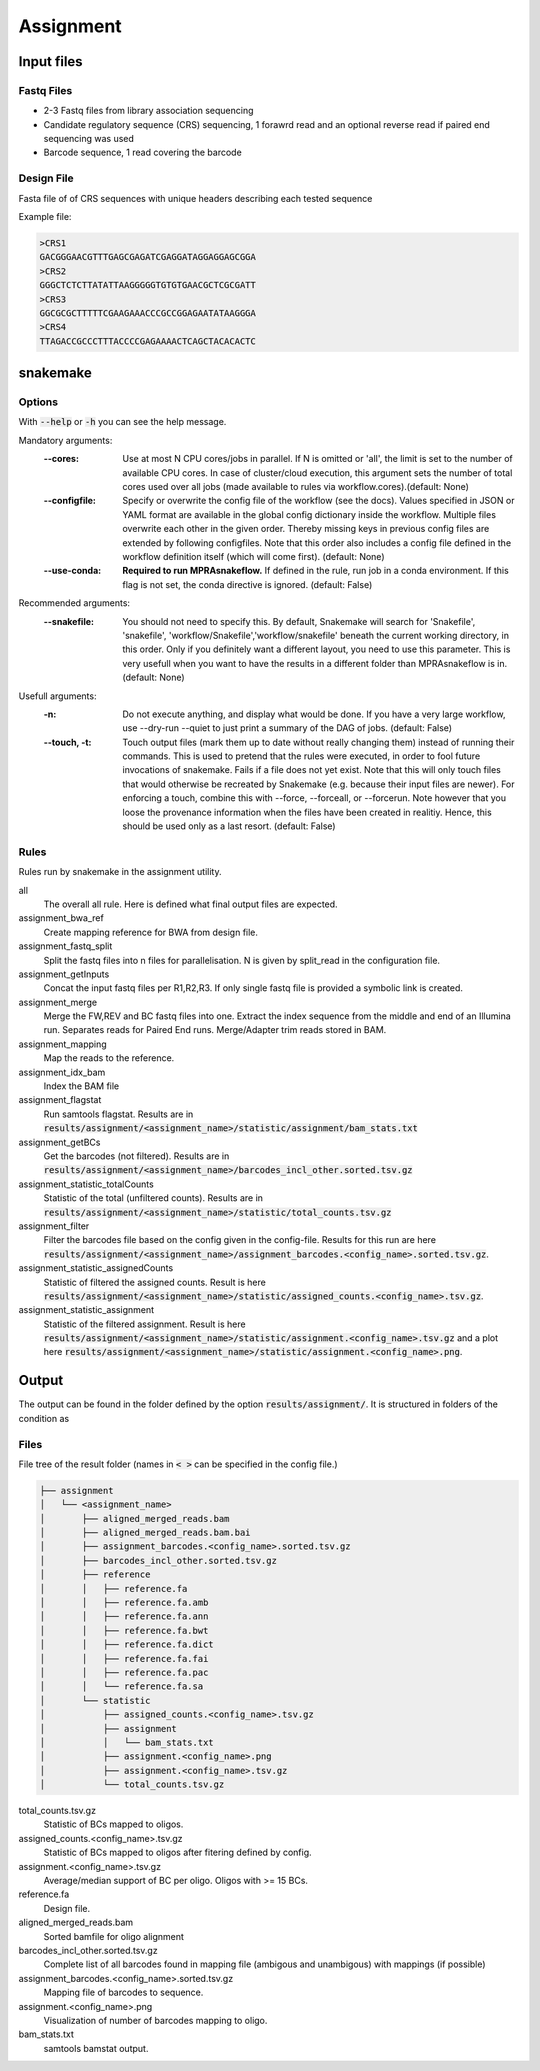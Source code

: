 .. _Assignment:

=====================
Assignment
=====================

.. image:: Association_util.png

Input files
===============

Fastq Files
-----------
- 2-3 Fastq files from library association sequencing
- Candidate regulatory sequence (CRS) sequencing, 1 forawrd read and an optional reverse read if paired end sequencing was used
- Barcode sequence, 1 read covering the barcode

Design File
-----------
Fasta file of of CRS sequences with unique headers describing each tested sequence

Example file:

.. code-block:: text

    >CRS1
    GACGGGAACGTTTGAGCGAGATCGAGGATAGGAGGAGCGGA
    >CRS2
    GGGCTCTCTTATATTAAGGGGGTGTGTGAACGCTCGCGATT
    >CRS3
    GGCGCGCTTTTTCGAAGAAACCCGCCGGAGAATATAAGGGA
    >CRS4
    TTAGACCGCCCTTTACCCCGAGAAAACTCAGCTACACACTC


snakemake
============================
 
Options
---------------

With :code:`--help` or :code:`-h` you can see the help message.

Mandatory arguments:
  :\-\-cores:                 
    Use at most N CPU cores/jobs in parallel. If N is omitted or 'all', the limit is set to the number of available CPU cores. In case of cluster/cloud execution, this argument sets the number of total cores used over all jobs (made available to rules via workflow.cores).(default: None)
  :\-\-configfile:
    Specify or overwrite the config file of the workflow (see the docs). Values specified in JSON or YAML format are available in the global config dictionary inside the workflow. Multiple files overwrite each other in the given order. Thereby missing keys in previous config files are extended by following configfiles. Note that this order also includes a config file defined in the workflow definition itself (which will come first). (default: None)
  :\-\-use-conda:             
    **Required to run MPRAsnakeflow.** If defined in the rule, run job in a conda environment. If this flag is not set, the conda directive is ignored. (default: False)
Recommended arguments:
  :\-\-snakefile:             
    You should not need to specify this. By default, Snakemake will search for 'Snakefile', 'snakefile', 'workflow/Snakefile','workflow/snakefile' beneath the current working directory, in this order. Only if you definitely want a different layout, you need to use this parameter. This is very usefull when you want to have the results in a different folder than MPRAsnakeflow is in. (default: None)
Usefull arguments:
  :-n:                      
    Do not execute anything, and display what would be done. If you have a very large workflow, use --dry-run --quiet to just print a summary of the DAG of jobs. (default: False)
  :\-\-touch, -t:             
    Touch output files (mark them up to date without really changing them) instead of running their commands. This is used to pretend that the rules were executed, in order to fool future invocations of snakemake. Fails if a file does not yet exist. Note that this will only touch files that would otherwise be recreated by Snakemake (e.g. because their input files are newer). For enforcing a touch, combine this with --force, --forceall, or --forcerun. Note however that you loose the provenance information when the files have been created in realitiy. Hence, this should be used only as a last resort. (default: False)

Rules
-------------

Rules run by snakemake in the assignment utility.

all
   The overall all rule. Here is defined what final output files are expected.
assignment_bwa_ref
   Create mapping reference for BWA from design file.
assignment_fastq_split
   Split the fastq files into n files for parallelisation. N is given by split_read in the configuration file.
assignment_getInputs
   Concat the input fastq files per R1,R2,R3. If only single fastq file is provided a symbolic link is created.
assignment_merge
   Merge the FW,REV and BC fastq files into one. Extract the index sequence from the middle and end of an Illumina run. Separates reads for Paired End runs. Merge/Adapter trim reads stored in BAM.
assignment_mapping
   Map the reads to the reference.
assignment_idx_bam
   Index the BAM file
assignment_flagstat
   Run samtools flagstat. Results are in :code:`results/assignment/<assignment_name>/statistic/assignment/bam_stats.txt`
assignment_getBCs
   Get the barcodes (not filtered). Results are in :code:`results/assignment/<assignment_name>/barcodes_incl_other.sorted.tsv.gz`
assignment_statistic_totalCounts
   Statistic of the total (unfiltered counts). Results are in :code:`results/assignment/<assignment_name>/statistic/total_counts.tsv.gz`
assignment_filter
   Filter the barcodes file based on the config given in the config-file. Results for this run are here :code:`results/assignment/<assignment_name>/assignment_barcodes.<config_name>.sorted.tsv.gz`.
assignment_statistic_assignedCounts
   Statistic of filtered the assigned counts. Result is here :code:`results/assignment/<assignment_name>/statistic/assigned_counts.<config_name>.tsv.gz`.
assignment_statistic_assignment
   Statistic of the filtered assignment.  Result is here :code:`results/assignment/<assignment_name>/statistic/assignment.<config_name>.tsv.gz` and a plot here :code:`results/assignment/<assignment_name>/statistic/assignment.<config_name>.png`.


Output
==========

The output can be found in the folder defined by the option :code:`results/assignment/`. It is structured in folders of the condition as

Files
-------------

File tree of the result folder (names in :code:`< >` can be specified in the config file.)

.. code-block:: text

    ├── assignment
    │   └── <assignment_name>
    │       ├── aligned_merged_reads.bam
    │       ├── aligned_merged_reads.bam.bai
    │       ├── assignment_barcodes.<config_name>.sorted.tsv.gz
    │       ├── barcodes_incl_other.sorted.tsv.gz
    │       ├── reference
    │       │   ├── reference.fa
    │       │   ├── reference.fa.amb
    │       │   ├── reference.fa.ann
    │       │   ├── reference.fa.bwt
    │       │   ├── reference.fa.dict
    │       │   ├── reference.fa.fai
    │       │   ├── reference.fa.pac
    │       │   └── reference.fa.sa
    │       └── statistic
    │           ├── assigned_counts.<config_name>.tsv.gz
    │           ├── assignment
    │           │   └── bam_stats.txt
    │           ├── assignment.<config_name>.png
    │           ├── assignment.<config_name>.tsv.gz
    │           └── total_counts.tsv.gz




total_counts.tsv.gz
    Statistic of BCs mapped to oligos.
assigned_counts.<config_name>.tsv.gz
    Statistic of BCs mapped to oligos after fitering defined by config.
assignment.<config_name>.tsv.gz
    Average/median support of BC per oligo. Oligos with >= 15 BCs.
reference.fa
    Design file.
aligned_merged_reads.bam
    Sorted bamfile for oligo alignment
barcodes_incl_other.sorted.tsv.gz
    Complete list of all barcodes found in mapping file (ambigous and unambigous) with mappings (if possible)
assignment_barcodes.<config_name>.sorted.tsv.gz
    Mapping file of barcodes to sequence. 
assignment.<config_name>.png
    Visualization of number of barcodes mapping to oligo.
bam_stats.txt
    samtools bamstat output.
